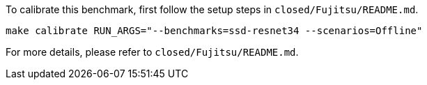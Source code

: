 To calibrate this benchmark, first follow the setup steps in `closed/Fujitsu/README.md`.

```
make calibrate RUN_ARGS="--benchmarks=ssd-resnet34 --scenarios=Offline"
```

For more details, please refer to `closed/Fujitsu/README.md`.